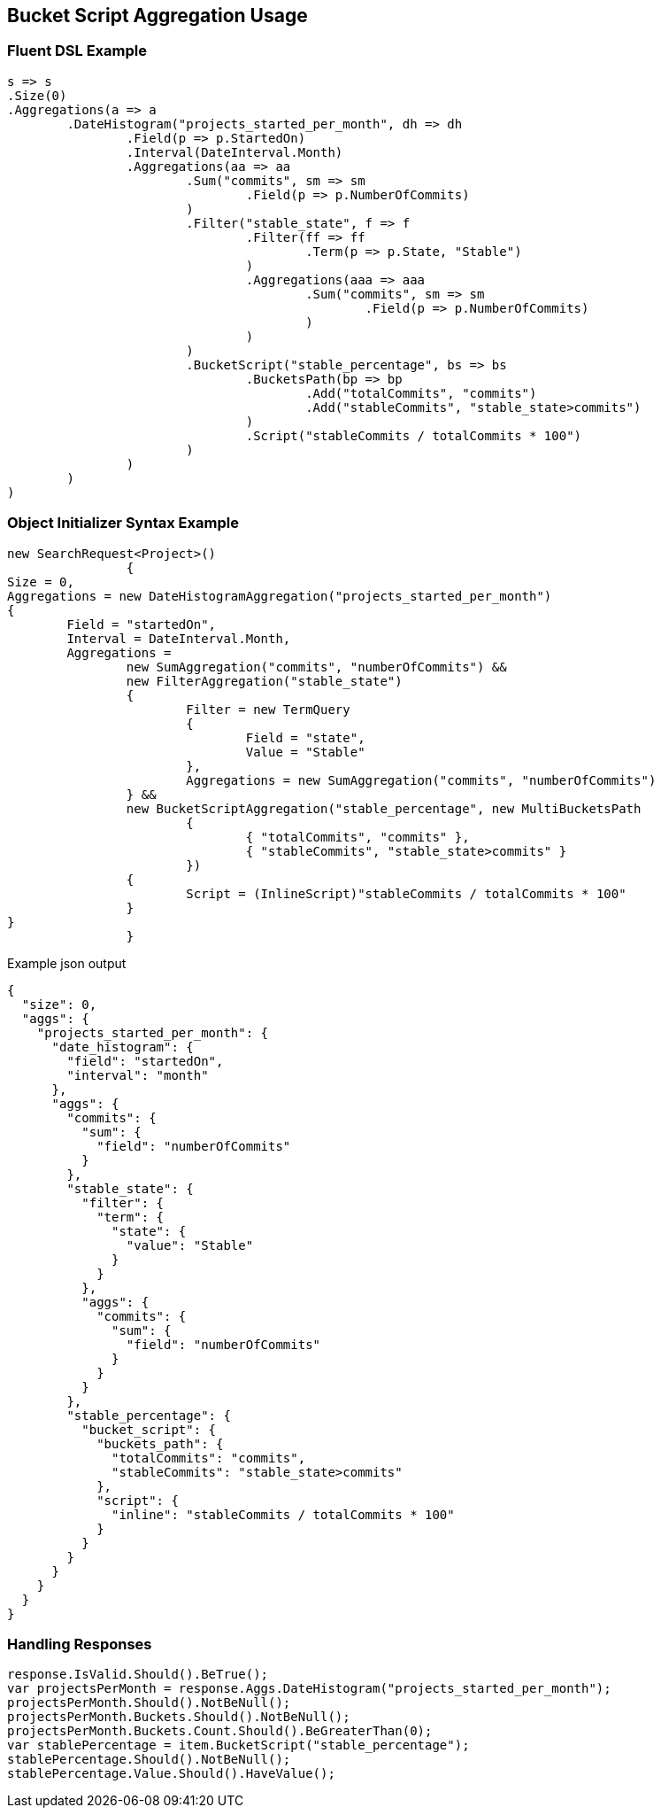 :ref_current: https://www.elastic.co/guide/en/elasticsearch/reference/current

:github: https://github.com/elastic/elasticsearch-net

:imagesdir: ../../../images

[[bucket-script-aggregation-usage]]
== Bucket Script Aggregation Usage

=== Fluent DSL Example

[source,csharp,method="fluent"]
----
s => s
.Size(0)
.Aggregations(a => a
	.DateHistogram("projects_started_per_month", dh => dh
		.Field(p => p.StartedOn)
		.Interval(DateInterval.Month)
		.Aggregations(aa => aa
			.Sum("commits", sm => sm
				.Field(p => p.NumberOfCommits)
			)
			.Filter("stable_state", f => f
				.Filter(ff => ff
					.Term(p => p.State, "Stable")
				)
				.Aggregations(aaa => aaa
					.Sum("commits", sm => sm
						.Field(p => p.NumberOfCommits)	
					)
				)
			)
			.BucketScript("stable_percentage", bs => bs
				.BucketsPath(bp => bp
					.Add("totalCommits", "commits")
					.Add("stableCommits", "stable_state>commits")
				)
				.Script("stableCommits / totalCommits * 100")
			)
		)
	)
)
----

=== Object Initializer Syntax Example

[source,csharp,method="initializer"]
----
new SearchRequest<Project>()
		{
Size = 0,
Aggregations = new DateHistogramAggregation("projects_started_per_month")
{
	Field = "startedOn",
	Interval = DateInterval.Month,
	Aggregations = 
		new SumAggregation("commits", "numberOfCommits") &&
		new FilterAggregation("stable_state")
		{
			Filter = new TermQuery
			{
				Field = "state",
				Value = "Stable"
			},
			Aggregations = new SumAggregation("commits", "numberOfCommits")
		} &&
		new BucketScriptAggregation("stable_percentage", new MultiBucketsPath
			{
				{ "totalCommits", "commits" },
				{ "stableCommits", "stable_state>commits" }
			})
		{
			Script = (InlineScript)"stableCommits / totalCommits * 100"
		}
}
		}
----

[source,javascript,method="expectjson"]
.Example json output
----
{
  "size": 0,
  "aggs": {
    "projects_started_per_month": {
      "date_histogram": {
        "field": "startedOn",
        "interval": "month"
      },
      "aggs": {
        "commits": {
          "sum": {
            "field": "numberOfCommits"
          }
        },
        "stable_state": {
          "filter": {
            "term": {
              "state": {
                "value": "Stable"
              }
            }
          },
          "aggs": {
            "commits": {
              "sum": {
                "field": "numberOfCommits"
              }
            }
          }
        },
        "stable_percentage": {
          "bucket_script": {
            "buckets_path": {
              "totalCommits": "commits",
              "stableCommits": "stable_state>commits"
            },
            "script": {
              "inline": "stableCommits / totalCommits * 100"
            }
          }
        }
      }
    }
  }
}
----

=== Handling Responses

[source,csharp,method="expectresponse"]
----
response.IsValid.Should().BeTrue();
var projectsPerMonth = response.Aggs.DateHistogram("projects_started_per_month");
projectsPerMonth.Should().NotBeNull();
projectsPerMonth.Buckets.Should().NotBeNull();
projectsPerMonth.Buckets.Count.Should().BeGreaterThan(0);
var stablePercentage = item.BucketScript("stable_percentage");
stablePercentage.Should().NotBeNull();
stablePercentage.Value.Should().HaveValue();
----

